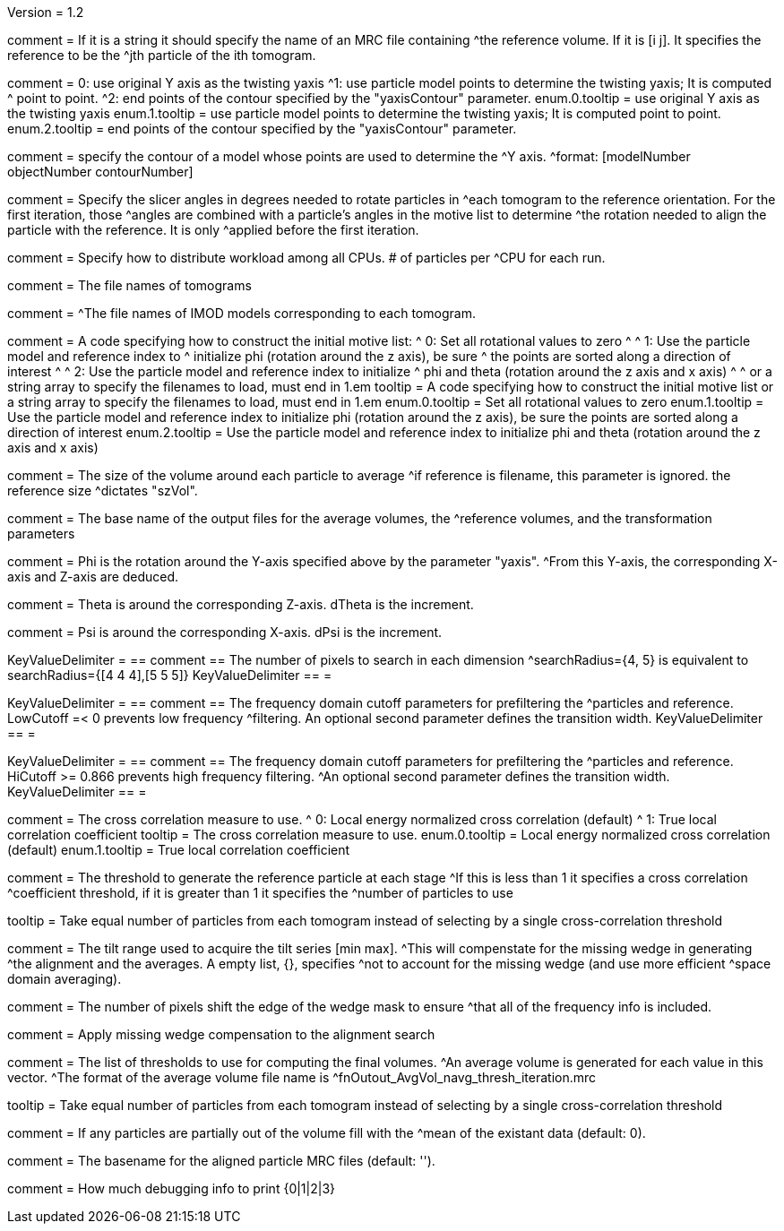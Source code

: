 Version = 1.2

[Field = reference] 
comment = If it is a string it should specify the name of an MRC file containing
^the reference volume.  If it is [i  j]. It specifies the reference to be the
^jth particle of the ith tomogram.

[Field = yaxisType]
comment = 0: use original Y axis as the twisting yaxis
^1: use particle model points to determine the twisting yaxis; It is computed
^   point to point.
^2: end points of the contour specified by the "yaxisContour" parameter.
enum.0.tooltip = use original Y axis as the twisting yaxis
enum.1.tooltip = use particle model points to determine the twisting yaxis; It
is computed point to point.
enum.2.tooltip = end points of the contour specified by the "yaxisContour" parameter.

[Field = yaxisContour]
comment = specify the contour of a model  whose points are used to determine the
^Y axis.
^format: [modelNumber objectNumber contourNumber]

[Field = relativeOrient]
comment = Specify the slicer angles in degrees needed to rotate particles in
^each tomogram to the reference orientation.  For the first iteration, those
^angles are combined with a particle's angles in the motive list to determine
^the rotation needed to align the particle with the reference.  It is only
^applied before the first iteration.

[Field = particlePerCPU]
comment = Specify how to distribute workload among all CPUs.  # of particles per
^CPU for each run.

[Field = fnVolume]
comment = The file names of tomograms

[Field = fnModParticle]
comment = 
^The file names of IMOD models corresponding to each tomogram.

[Field = initMOTL]
comment = A code specifying how to construct the initial motive list:
^  0: Set all rotational values to zero
^
^  1: Use the particle model and reference index to
^     initialize phi (rotation around the z axis), be sure
^     the points are sorted along a direction of interest
^
^  2: Use the particle model and reference index to initialize
^     phi and theta (rotation around the z axis and x axis)
^
^     or a string array to specify the filenames to load, must end in 1.em
tooltip = A code specifying how to construct the initial motive list
or a string array to specify the filenames to load, must end in 1.em
enum.0.tooltip = Set all rotational values to zero
enum.1.tooltip = Use the particle model and reference index to initialize phi
(rotation around the z axis), be sure the points are sorted along a direction of
interest
enum.2.tooltip = Use the particle model and reference index to initialize phi
and theta (rotation around the z axis and x axis)

[Field = szVol]
comment = The size of the volume around each particle to average
^if reference is filename, this parameter is ignored. the reference size
^dictates "szVol".

[Field = fnOutput]
comment = The base name of the output files for the average volumes, the
^reference volumes, and the transformation parameters

[Field = dPhi]
comment = Phi is the rotation around the  Y-axis specified above by the parameter "yaxis".
^From this Y-axis, the corresponding X-axis and Z-axis are deduced.

[Field = dTheta]
comment = Theta is around the corresponding Z-axis. dTheta is the increment.

[Field = dPsi]
comment = Psi is around the corresponding X-axis. dPsi is the increment.

[Field = searchRadius]
KeyValueDelimiter = ==
comment == The number of pixels to search in each dimension
^searchRadius={4, 5} is equivalent to searchRadius={[4 4 4],[5 5 5]}
KeyValueDelimiter == =

[Field = lowCutoff]
KeyValueDelimiter = ==
comment == The frequency domain cutoff parameters for prefiltering the
^particles and reference.  LowCutoff =< 0 prevents low frequency
^filtering.  An optional second parameter defines the transition width.
KeyValueDelimiter == =

[Field = hiCutoff]
KeyValueDelimiter = ==
comment == The frequency domain cutoff parameters for prefiltering the
^particles and reference.  HiCutoff >= 0.866 prevents high frequency filtering.
^An optional second parameter defines the transition width.
KeyValueDelimiter == =

[Field = CCMode]
comment = The cross correlation measure to use.
^  0: Local energy normalized cross correlation (default)
^  1: True local correlation coefficient
tooltip = The cross correlation measure to use.
enum.0.tooltip = Local energy normalized cross correlation (default)
enum.1.tooltip = True local correlation coefficient

[Field = refThreshold]
comment = The threshold to generate the reference particle at each stage
^If this is less than 1 it specifies a cross correlation
^coefficient threshold, if it is greater than 1 it specifies the
^number of particles to use

[Field = refFlagAllTom]
tooltip = Take equal number of particles from each tomogram instead of 
selecting by a single cross-correlation threshold

[Field = tiltRange]
comment = The tilt range used to acquire the tilt series [min max].
^This will compenstate  for the missing wedge in generating
^the alignment and the averages.  A empty list, {}, specifies
^not to account for the missing wedge (and use more efficient
^space domain averaging).

[Field = edgeShift]
comment = The number of pixels shift the edge of the wedge mask to ensure
^that all of the frequency info is included.

[Field = flgWedgeWeight]
comment = Apply missing wedge compensation to the alignment search

[Field = lstThresholds]
comment = The list of thresholds to use for computing the final volumes.
^An average volume is generated for each value in this vector.
^The format of the average volume file name is
^fnOutout_AvgVol_navg_thresh_iteration.mrc

[Field = lstFlagAllTom]
tooltip = Take equal number of particles from each tomogram instead of 
selecting by a single cross-correlation threshold

[Field = meanFill]
comment = If any particles are partially out of the volume fill with the
^mean of the existant data (default: 0).


[Field = alignedBaseName]
comment = The basename for the aligned particle MRC files (default: '').


[Field = debugLevel]
comment = How much debugging info to print {0|1|2|3}
